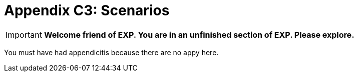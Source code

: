 = Appendix C3: Scenarios

IMPORTANT: *Welcome friend of EXP. You are in an unfinished section of EXP. Please explore.*

You must have had appendicitis because there are no appy here.